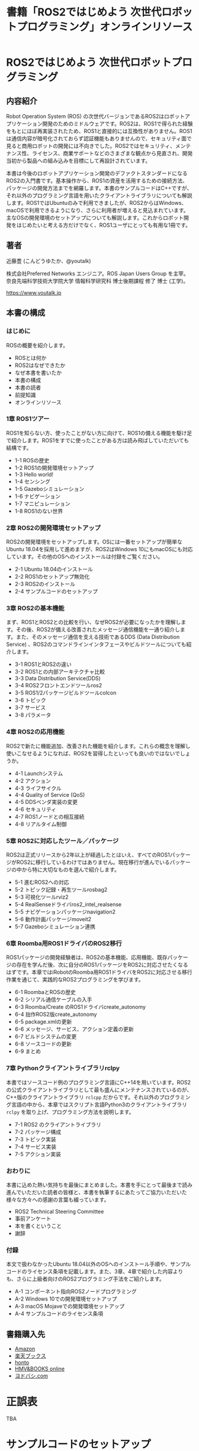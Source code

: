 #+OPTIONS: author:nil email:nil creator:nil timestamp:nil
#+OPTIONS: toc:t num:nil \n:nil ^:{}
#+LANGUAGE: ja
#+HTML_HEAD: <link rel="stylesheet" type="text/css" href="./css/worg.css"/>
#+TITLE: 書籍「ROS2ではじめよう 次世代ロボットプログラミング」オンラインリソース

#+ATTR_HTML: :width 400px
[[./img/cover.png]]

* ROS2ではじめよう 次世代ロボットプログラミング

** 内容紹介

Robot Operation System (ROS) の次世代バージョンであるROS2はロボットアプリケーション開発のためのミドルウェアです。ROS2は、ROS1で得られた経験をもとにほぼ再実装されたため、ROS1と直接的には互換性がありません。ROS1は通信内容が暗号化されておらず認証機能もありませんので、セキュリティ面で見ると商用ロボットの開発には不向きでした。ROS2ではセキュリティ、メンテナンス性、ライセンス、商業サポートなどのさまざまな観点から見直され、開発当初から製品への組み込みを目標にして再設計されています。

本書は今後のロボットアプリケーション開発のデファクトスタンダードになるROS2の入門書です。基本操作から、ROS1の資産を活用するための接続方法、パッケージの開発方法までを網羅します。本書のサンプルコードはC++ですが、それ以外のプログラミング言語を用いたクライアントライブラリについても解説します。ROS1ではUbuntuのみで利用できましたが、ROS2からはWindows、macOSで利用できるようになり、さらに利用者が増えると見込まれています。主なOSの開発環境のセットアップについても解説します。これからロボット開発をはじめたいと考える方だけでなく、ROS1ユーザにとっても有用な1冊です。

** 著者

近藤豊 (こんどうゆたか、@youtalk)

株式会社Preferred Networks エンジニア。ROS Japan Users Group を主宰。奈良先端科学技術大学院大学 情報科学研究科 博士後期課程 修了 博士 (工学)。

https://www.youtalk.jp

** 本書の構成

*** はじめに

ROSの概要を紹介します。

- ROSとは何か
- ROS2はなぜできたか
- なぜ本書を書いたか
- 本書の構成
- 本書の読者
- 前提知識
- オンラインリソース

*** 1章 ROS1ツアー

ROS1を知らない方、使ったことがない方に向けて、ROS1の備える機能を駆け足で紹介します。ROS1をすでに使ったことがある方は読み飛ばしていただいても結構です。

- 1-1 ROSの歴史
- 1-2 ROS1の開発環境セットアップ
- 1-3 Hello world!
- 1-4 センシング
- 1-5 Gazeboシミュレーション
- 1-6 ナビゲーション
- 1-7 マニピュレーション
- 1-8 ROS1のない世界


*** 2章 ROS2の開発環境セットアップ

ROS2の開発環境をセットアップします。OSには一番セットアップが簡単なUbuntu 18.04を採用して進めますが、ROS2はWindows 10にもmacOSにも対応しています。その他のOSへのインストールは付録をご覧ください。

- 2-1 Ubuntu 18.04のインストール
- 2-2 ROS1のセットアップ無効化
- 2-3 ROS2のインストール
- 2-4 サンプルコードのセットアップ

*** 3章 ROS2の基本機能

まず、ROS1とROS2との比較を行い、なぜROS2が必要になったかを理解します。その後、ROS2が備える改善されたメッセージ通信機能を一通り紹介します。また、そのメッセージ通信を支える技術であるDDS (Data Distribution Service) 、ROS2のコマンドラインインタフェースやビルドツールについても紹介します。

- 3-1 ROS1とROS2の違い
- 3-2 ROS1との内部アーキテクチャ比較
- 3-3 Data Distribution Service(DDS)
- 3-4 ROS2フロントエンドツールros2
- 3-5 ROS1/2パッケージビルドツールcolcon
- 3-6 トピック
- 3-7 サービス
- 3-8 パラメータ

*** 4章 ROS2の応用機能

ROS2で新たに機能追加、改善された機能を紹介します。これらの概念を理解し使いこなせるようになれば、ROS2を習得したといっても良いのではないでしょうか。

- 4-1 Launchシステム
- 4-2 アクション
- 4-3 ライフサイクル
- 4-4 Quality of Service (QoS)
- 4-5 DDSベンダ実装の変更
- 4-6 セキュリティ
- 4-7 ROS1ノードとの相互接続
- 4-8 リアルタイム制御

*** 5章 ROS2に対応したツール／パッケージ

ROS2は正式リリースから2年以上が経過したとはいえ、すべてのROS1パッケージがROS2に移行しているわけではありません。現在移行が進んでいるパッケージの中から特に大切なものを選んで紹介します。

- 5-1 進むROS2への対応
- 5-2 トピック記録・再生ツールrosbag2
- 5-3 可視化ツールrviz2
- 5-4 RealSenseドライバros2_intel_realsense
- 5-5 ナビゲーションパッケージnavigation2
- 5-6 動作計画パッケージmoveit2
- 5-7 Gazeboシミュレーション連携

*** 6章 Roomba用ROS1ドライバのROS2移行

ROS1パッケージの開発経験者は、ROS2の基本機能、応用機能、既存パッケージの存在を学んだ後、次に自分のROS1パッケージをROS2に対応させたくなるはずです。本章ではiRobotのRoomba用ROS1ドライバをROS2に対応させる移行作業を通じて、実践的なROS2プログラミングを学びます。

- 6-1 RoombaとROSの歴史
- 6-2 シリアル通信ケーブルの入手
- 6-3 Roomba/Create のROS1ドライバcreate_autonomy
- 6-4 拙作ROS2版create_autonomy
- 6-5 package.xmlの更新
- 6-6 メッセージ、サービス、アクション定義の更新
- 6-7 ビルドシステムの変更
- 6-8 ソースコードの更新
- 6-9 まとめ

*** 7章 Pythonクライアントライブラリrclpy

本書ではソースコード例のプログラミング言語にC++14を用いています。ROS2の公式クライアントライブラリとして最も盛んにメンテナンスされているのが、C++版のクライアントライブラリ ~rclcpp~ だからです。それ以外のプログラミング言語の中から、本章ではスクリプト言語Python3のクライアントライブラリ ~rclpy~ を取り上げ、プログラミング方法を説明します。

- 7-1 ROS2 のクライアントライブラリ
- 7-2 パッケージ構成
- 7-3 トピック実装
- 7-4 サービス実装
- 7-5 アクション実装

*** おわりに

本書に込めた熱い気持ちを最後にまとめました。本書を手にとって最後まで読み進んでいただいた読者の皆様と、本書を執筆するにあたってご協力いただいた様々な方々への感謝の言葉も綴っています。

- ROS2 Technical Steering Committee
- 事前アンケート
- 本を書くということ
- 謝辞

*** 付録

本文で扱わなかったUbuntu 18.04以外のOSへのインストール手順や、サンプルコードのライセンス条項を記載します。また、3章、4章で紹介した内容よりも、さらに上級者向けのROS2プログラミング手法をご紹介します。

- A-1 コンポーネント指向ROS2ノードプログラミング
- A-2 Windows 10での開発環境セットアップ
- A-3 macOS Mojaveでの開発環境セットアップ
- A-4 サンプルコードのライセンス条項

** 書籍購入先

- [[https://www.amazon.co.jp/dp/4297107422][Amazon]]
- [[https://books.rakuten.co.jp/rb/15963562/][楽天ブックス]]
- [[https://honto.jp/netstore/pd-book_29745146.html][honto]]
- [[https://www.hmv.co.jp/artist_近藤豊_000000000722015/item_ROS2ではじめよう-次世代ロボットプログラミング_9996608][HMV&BOOKS online]]
- [[https://www.yodobashi.com/product/100000009003160906/][ヨドバシ.com]]

* 正誤表

TBA

* サンプルコードのセットアップ

** 1章 ROS1ツアー

誌面より

#+BEGIN_QUOTE
次項からステップバイステップで実装していくROS1デモパッケージ ~hello_world~ のソースコードはオンラインリソース

https://github.com/youtalk/get-started-ros2/tree/release/ros1/hello_world

にビルド可能な形で全て保存されています。
本文では紙面の都合上、ライセンスやインクルード文などを省略し、ソースコードも一部のみを抜粋して記載しています。ソースコード全体をご覧になりたい場合には、こちらをご参照ください。
ライセンス条項に関しては、まとめて付録に記載しています。

サンプルコードのセットアップ方法は以下の通りです。適宜、本文と照らし合わせながら読み進めていってください。

#+BEGIN_SRC sh
$ cd ~/ && git clone https://github.com/youtalk/get-started-ros2.git
$ cd get-started-ros2 && git submodule update --init
$ mkdir ~/ros1 && cd ~/ros1
$ ln -s ~/get-started-ros2/ros1 src
$ rosdep install --from-paths src --ignore-src -r -y
$ catkin init
$ catkin build
$ catkin source
#+END_SRC
#+END_QUOTE

** 2章 ROS2の開発環境セットアップ

誌面より

#+BEGIN_QUOTE
次章からステップバイステップで実装していくROS2デモパッケージ ~hello_world~ および、4章、7章で使用するパッケージのソースコードはオンラインリソース

https://github.com/youtalk/get-started-ros2/tree/release/ros2

以下にビルド可能な形で全て保存されています。
本文では紙面の都合上、ライセンスやインクルード文などを省略し、ソースコードも一部のみを抜粋して記載しています。ソースコード全体をご覧になりたい場合には、こちらをご参照ください。
ライセンス条項に関しては、まとめて付録に記載しています。

サンプルコードのセットアップ方法は以下の通りです。適宜、本文と照らし合わせながら読み進めていってください。

#+BEGIN_SRC sh
$ cd ~/ && git clone https://github.com/youtalk/get-started-ros2.git
$ cd get-started-ros2 && git submodule update --init
$ mkdir ~/ros2 && cd ~/ros2
$ ln -s ~/get-started-ros2/ros2 src
$ rosdep install --from-paths src --ignore-src -r -y
$ colcon build
$ . ~/ros2/install/setup.bash
#+END_SRC
#+END_QUOTE
